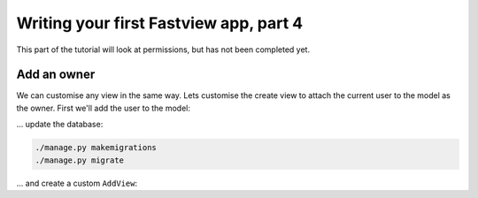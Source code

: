 =======================================
Writing your first Fastview app, part 4
=======================================

This part of the tutorial will look at permissions, but has not been completed yet.


Add an owner
============

We can customise any view in the same way. Lets customise the create view to attach the
current user to the model as the owner. First we'll add the user to the model:

.. code-block:: python
    :caption: polls/models.py

    from django.conf import settings

    class Question(models.Model):
        # ...
        created_by = models.ForeignKey(
            settings.AUTH_USER_MODEL, blank=True, null=True, on_delete=models.CASCADE
        )

... update the database:

.. code-block:: bash

    ./manage.py makemigrations
    ./manage.py migrate

... and create a custom ``AddView``:

.. code-block:: python
    :caption: polls/views.py
